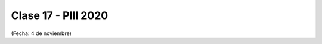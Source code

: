 .. -*- coding: utf-8 -*-

.. _rcs_subversion:

Clase 17 - PIII 2020
====================
(Fecha: 4 de noviembre)


